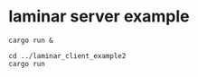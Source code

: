 * laminar server example
:PROPERTIES:
:CUSTOM_ID: laminar-server-example
:END:
#+begin_src shell
cargo run &

cd ../laminar_client_example2
cargo run
#+end_src
